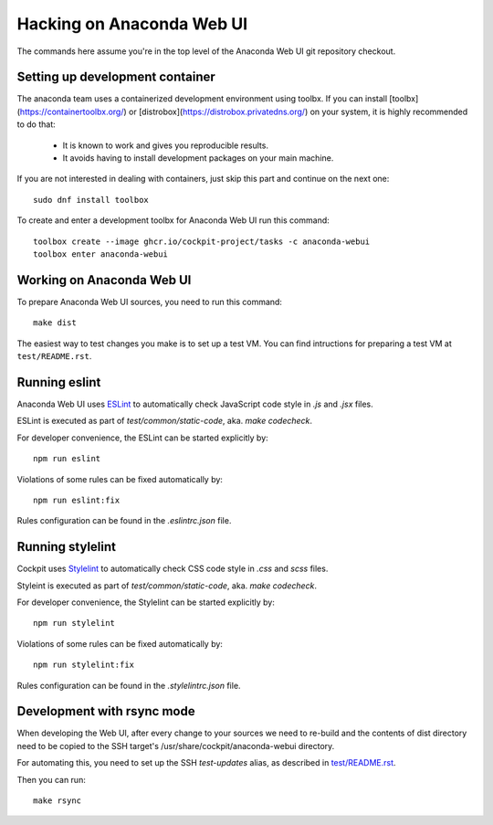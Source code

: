 Hacking on Anaconda Web UI
==========================

The commands here assume you're in the top level of the Anaconda Web UI git
repository checkout.

Setting up development container
--------------------------------

The anaconda team uses a containerized development environment using toolbx.
If you can install [toolbx](https://containertoolbx.org/) or
[distrobox](https://distrobox.privatedns.org/) on your system, it is highly
recommended to do that:

 - It is known to work and gives you reproducible results.
 - It avoids having to install development packages on your main machine.

If you are not interested in dealing with containers, just skip this part and continue on the next one::

    sudo dnf install toolbox

To create and enter a development toolbx for Anaconda Web UI run this command::

    toolbox create --image ghcr.io/cockpit-project/tasks -c anaconda-webui
    toolbox enter anaconda-webui


Working on Anaconda Web UI
--------------------------

To prepare Anaconda Web UI sources, you need to run this command::

    make dist

The easiest way to test changes you make is to set up a test VM.
You can find intructions for preparing a test VM at ``test/README.rst``.

Running eslint
--------------

Anaconda Web UI uses `ESLint <https://eslint.org/>`_ to automatically check
JavaScript code style in `.js` and `.jsx` files.

ESLint is executed as part of `test/common/static-code`, aka. `make codecheck`.

For developer convenience, the ESLint can be started explicitly by::

    npm run eslint

Violations of some rules can be fixed automatically by::

    npm run eslint:fix

Rules configuration can be found in the `.eslintrc.json` file.

Running stylelint
------------------

Cockpit uses `Stylelint <https://stylelint.io/>`_ to automatically check CSS code
style in `.css` and `scss` files.

Styleint is executed as part of `test/common/static-code`, aka. `make codecheck`.

For developer convenience, the Stylelint can be started explicitly by::

    npm run stylelint

Violations of some rules can be fixed automatically by::

    npm run stylelint:fix

Rules configuration can be found in the `.stylelintrc.json` file.

Development with rsync mode
---------------------------

When developing the Web UI, after every change to your sources we need to re-build
and the contents of dist directory need to be copied to the SSH target's
/usr/share/cockpit/anaconda-webui directory.

For automating this, you need to set up the SSH `test-updates` alias,
as described in `<test/README.rst>`_.

Then you can run::

    make rsync

